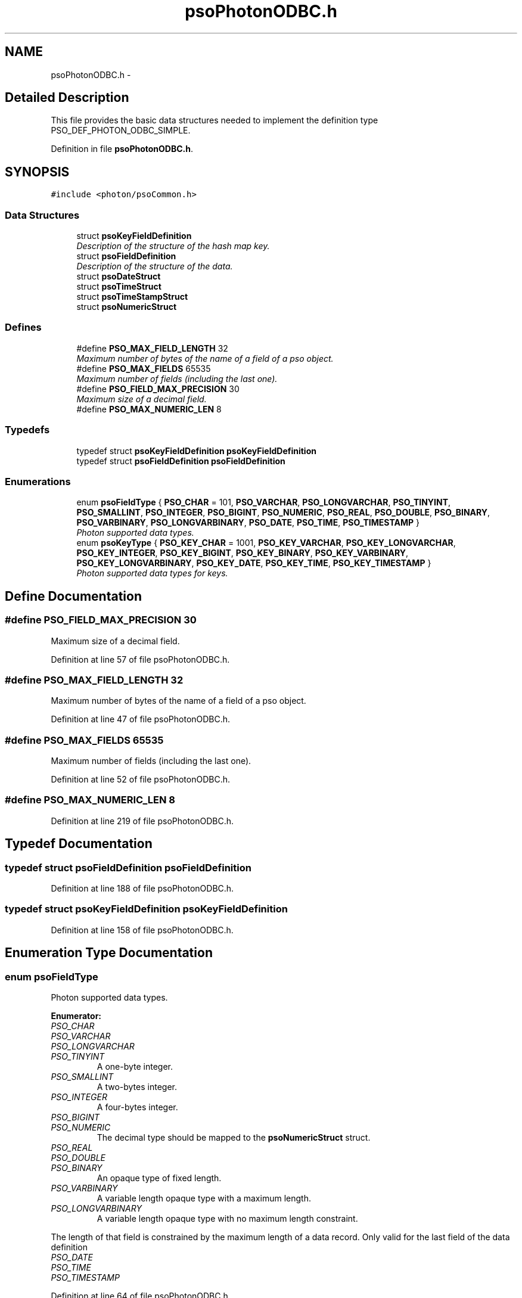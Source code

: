 .TH "psoPhotonODBC.h" 3 "23 Apr 2009" "Version 0.5.0" "Photon Software" \" -*- nroff -*-
.ad l
.nh
.SH NAME
psoPhotonODBC.h \- 
.SH "Detailed Description"
.PP 
This file provides the basic data structures needed to implement the definition type PSO_DEF_PHOTON_ODBC_SIMPLE. 


.PP
Definition in file \fBpsoPhotonODBC.h\fP.
.SH SYNOPSIS
.br
.PP
\fC#include <photon/psoCommon.h>\fP
.br

.SS "Data Structures"

.in +1c
.ti -1c
.RI "struct \fBpsoKeyFieldDefinition\fP"
.br
.RI "\fIDescription of the structure of the hash map key. \fP"
.ti -1c
.RI "struct \fBpsoFieldDefinition\fP"
.br
.RI "\fIDescription of the structure of the data. \fP"
.ti -1c
.RI "struct \fBpsoDateStruct\fP"
.br
.ti -1c
.RI "struct \fBpsoTimeStruct\fP"
.br
.ti -1c
.RI "struct \fBpsoTimeStampStruct\fP"
.br
.ti -1c
.RI "struct \fBpsoNumericStruct\fP"
.br
.in -1c
.SS "Defines"

.in +1c
.ti -1c
.RI "#define \fBPSO_MAX_FIELD_LENGTH\fP   32"
.br
.RI "\fIMaximum number of bytes of the name of a field of a pso object. \fP"
.ti -1c
.RI "#define \fBPSO_MAX_FIELDS\fP   65535"
.br
.RI "\fIMaximum number of fields (including the last one). \fP"
.ti -1c
.RI "#define \fBPSO_FIELD_MAX_PRECISION\fP   30"
.br
.RI "\fIMaximum size of a decimal field. \fP"
.ti -1c
.RI "#define \fBPSO_MAX_NUMERIC_LEN\fP   8"
.br
.in -1c
.SS "Typedefs"

.in +1c
.ti -1c
.RI "typedef struct \fBpsoKeyFieldDefinition\fP \fBpsoKeyFieldDefinition\fP"
.br
.ti -1c
.RI "typedef struct \fBpsoFieldDefinition\fP \fBpsoFieldDefinition\fP"
.br
.in -1c
.SS "Enumerations"

.in +1c
.ti -1c
.RI "enum \fBpsoFieldType\fP { \fBPSO_CHAR\fP =  101, \fBPSO_VARCHAR\fP, \fBPSO_LONGVARCHAR\fP, \fBPSO_TINYINT\fP, \fBPSO_SMALLINT\fP, \fBPSO_INTEGER\fP, \fBPSO_BIGINT\fP, \fBPSO_NUMERIC\fP, \fBPSO_REAL\fP, \fBPSO_DOUBLE\fP, \fBPSO_BINARY\fP, \fBPSO_VARBINARY\fP, \fBPSO_LONGVARBINARY\fP, \fBPSO_DATE\fP, \fBPSO_TIME\fP, \fBPSO_TIMESTAMP\fP }"
.br
.RI "\fIPhoton supported data types. \fP"
.ti -1c
.RI "enum \fBpsoKeyType\fP { \fBPSO_KEY_CHAR\fP =  1001, \fBPSO_KEY_VARCHAR\fP, \fBPSO_KEY_LONGVARCHAR\fP, \fBPSO_KEY_INTEGER\fP, \fBPSO_KEY_BIGINT\fP, \fBPSO_KEY_BINARY\fP, \fBPSO_KEY_VARBINARY\fP, \fBPSO_KEY_LONGVARBINARY\fP, \fBPSO_KEY_DATE\fP, \fBPSO_KEY_TIME\fP, \fBPSO_KEY_TIMESTAMP\fP }"
.br
.RI "\fIPhoton supported data types for keys. \fP"
.in -1c
.SH "Define Documentation"
.PP 
.SS "#define PSO_FIELD_MAX_PRECISION   30"
.PP
Maximum size of a decimal field. 
.PP
Definition at line 57 of file psoPhotonODBC.h.
.SS "#define PSO_MAX_FIELD_LENGTH   32"
.PP
Maximum number of bytes of the name of a field of a pso object. 
.PP
Definition at line 47 of file psoPhotonODBC.h.
.SS "#define PSO_MAX_FIELDS   65535"
.PP
Maximum number of fields (including the last one). 
.PP
Definition at line 52 of file psoPhotonODBC.h.
.SS "#define PSO_MAX_NUMERIC_LEN   8"
.PP
Definition at line 219 of file psoPhotonODBC.h.
.SH "Typedef Documentation"
.PP 
.SS "typedef struct \fBpsoFieldDefinition\fP \fBpsoFieldDefinition\fP"
.PP
Definition at line 188 of file psoPhotonODBC.h.
.SS "typedef struct \fBpsoKeyFieldDefinition\fP \fBpsoKeyFieldDefinition\fP"
.PP
Definition at line 158 of file psoPhotonODBC.h.
.SH "Enumeration Type Documentation"
.PP 
.SS "enum \fBpsoFieldType\fP"
.PP
Photon supported data types. 
.PP
\fBEnumerator: \fP
.in +1c
.TP
\fB\fIPSO_CHAR \fP\fP
.TP
\fB\fIPSO_VARCHAR \fP\fP
.TP
\fB\fIPSO_LONGVARCHAR \fP\fP
.TP
\fB\fIPSO_TINYINT \fP\fP
A one-byte integer. 
.PP

.TP
\fB\fIPSO_SMALLINT \fP\fP
A two-bytes integer. 
.PP

.TP
\fB\fIPSO_INTEGER \fP\fP
A four-bytes integer. 
.PP

.TP
\fB\fIPSO_BIGINT \fP\fP
.TP
\fB\fIPSO_NUMERIC \fP\fP
The decimal type should be mapped to the \fBpsoNumericStruct\fP struct. 
.TP
\fB\fIPSO_REAL \fP\fP
.TP
\fB\fIPSO_DOUBLE \fP\fP
.TP
\fB\fIPSO_BINARY \fP\fP
An opaque type of fixed length. 
.PP

.TP
\fB\fIPSO_VARBINARY \fP\fP
A variable length opaque type with a maximum length. 
.PP

.TP
\fB\fIPSO_LONGVARBINARY \fP\fP
A variable length opaque type with no maximum length constraint. 
.PP
The length of that field is constrained by the maximum length of a data record. Only valid for the last field of the data definition 
.TP
\fB\fIPSO_DATE \fP\fP
.TP
\fB\fIPSO_TIME \fP\fP
.TP
\fB\fIPSO_TIMESTAMP \fP\fP

.PP
Definition at line 64 of file psoPhotonODBC.h.
.SS "enum \fBpsoKeyType\fP"
.PP
Photon supported data types for keys. 
.PP
\fBEnumerator: \fP
.in +1c
.TP
\fB\fIPSO_KEY_CHAR \fP\fP
.TP
\fB\fIPSO_KEY_VARCHAR \fP\fP
.TP
\fB\fIPSO_KEY_LONGVARCHAR \fP\fP
.TP
\fB\fIPSO_KEY_INTEGER \fP\fP
A four-bytes integer. 
.PP

.TP
\fB\fIPSO_KEY_BIGINT \fP\fP
.TP
\fB\fIPSO_KEY_BINARY \fP\fP
An opaque type of fixed length. 
.PP

.TP
\fB\fIPSO_KEY_VARBINARY \fP\fP
A variable length opaque type with a maximum length. 
.PP

.TP
\fB\fIPSO_KEY_LONGVARBINARY \fP\fP
A variable length opaque type with no maximum length constraint. 
.PP
The length of that field is constrained by the maximum length of a data record. Only valid for the last field of the data definition 
.TP
\fB\fIPSO_KEY_DATE \fP\fP
.TP
\fB\fIPSO_KEY_TIME \fP\fP
.TP
\fB\fIPSO_KEY_TIMESTAMP \fP\fP

.PP
Definition at line 111 of file psoPhotonODBC.h.
.SH "Author"
.PP 
Generated automatically by Doxygen for Photon Software from the source code.
